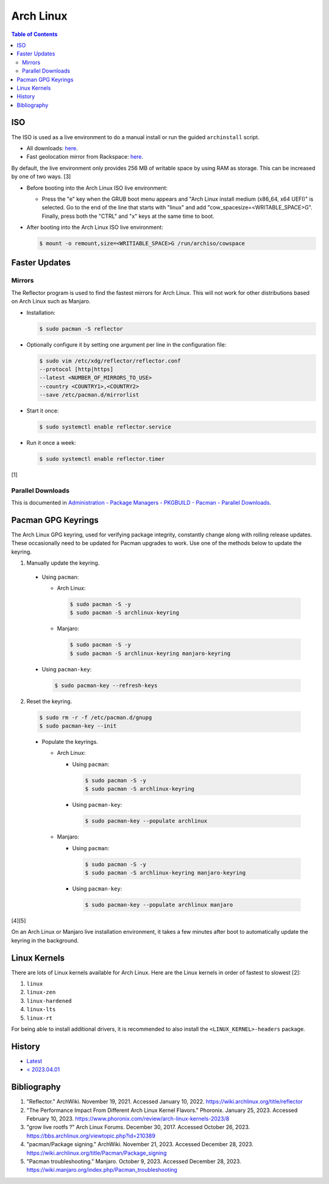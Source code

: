 Arch Linux
===========

.. contents:: Table of Contents

ISO
---

The ISO is used as a live environment to do a manual install or run the guided ``archinstall`` script.

-  All downloads: `here <https://archlinux.org/download/>`__.
-  Fast geolocation mirror from Rackspace: `here <https://mirror.rackspace.com/archlinux/iso/>`__.

By default, the live environment only provides 256 MB of writable space by using RAM as storage. This can be increased by one of two ways. [3]

-  Before booting into the Arch Linux ISO live environment:

   -  Press the "e" key when the GRUB boot menu appears and "Arch Linux install medium (x86_64, x64 UEFI)" is selected. Go to the end of the line that starts with "linux" and add "cow_spacesize=<WRITABLE_SPACE>G". Finally, press both the "CTRL" and "x" keys at the same time to boot.

-  After booting into the Arch Linux ISO live environment:

   .. code-block:: sh

      $ mount -o remount,size=<WRITIABLE_SPACE>G /run/archiso/cowspace

Faster Updates
--------------

Mirrors
~~~~~~~

The Reflector program is used to find the fastest mirrors for Arch Linux. This will not work for other distributions based on Arch Linux such as Manjaro.

-  Installation:

   .. code-block:: sh

      $ sudo pacman -S reflector

-  Optionally configure it by setting one argument per line in the configuration file:

   .. code-block:: sh

      $ sudo vim /etc/xdg/reflector/reflector.conf
      --protocol [http|https]
      --latest <NUMBER_OF_MIRRORS_TO_USE>
      --country <COUNTRY1>,<COUNTRY2>
      --save /etc/pacman.d/mirrorlist

-  Start it once:

   .. code-block:: sh

      $ sudo systemctl enable reflector.service

-  Run it once a week:

   .. code-block:: sh

      $ sudo systemctl enable reflector.timer

[1]

Parallel Downloads
~~~~~~~~~~~~~~~~~~

This is documented in `Administration - Package Managers - PKGBUILD - Pacman - Parallel Downloads <../administration/package_managers.html#parallel-downloads>`__.

Pacman GPG Keyrings
-------------------

The Arch Linux GPG keyring, used for verifying package integrity, constantly change along with rolling release updates. These occasionally need to be updated for Pacman upgrades to work. Use one of the methods below to update the keyring.

1.  Manually update the keyring.

   -  Using ``pacman``:

      -  Arch Linux:

         .. code-block:: sh

            $ sudo pacman -S -y
            $ sudo pacman -S archlinux-keyring

      -  Manjaro:

         .. code-block:: sh

            $ sudo pacman -S -y
            $ sudo pacman -S archlinux-keyring manjaro-keyring

   -  Using ``pacman-key``:

      .. code-block:: sh

         $ sudo pacman-key --refresh-keys

2.  Reset the keyring.

   .. code-block:: sh

      $ sudo rm -r -f /etc/pacman.d/gnupg
      $ sudo pacman-key --init

   -  Populate the keyrings.

      -  Arch Linux:

         -  Using ``pacman``:

            .. code-block:: sh

               $ sudo pacman -S -y
               $ sudo pacman -S archlinux-keyring

         -  Using ``pacman-key``:

            .. code-block:: sh

               $ sudo pacman-key --populate archlinux

      -  Manjaro:

         -  Using ``pacman``:

            .. code-block:: sh

               $ sudo pacman -S -y
               $ sudo pacman -S archlinux-keyring manjaro-keyring

         -  Using ``pacman-key``:

            .. code-block:: sh

               $ sudo pacman-key --populate archlinux manjaro

[4][5]

On an Arch Linux or Manjaro live installation environment, it takes a few minutes after boot to automatically update the keyring in the background.

Linux Kernels
-------------

There are lots of Linux kernels available for Arch Linux. Here are the Linux kernels in order of fastest to slowest [2]:

1. ``linux``
2. ``linux-zen``
3. ``linux-hardened``
4. ``linux-lts``
5. ``linux-rt``

For being able to install additional drivers, it is recommended to also install the ``<LINUX_KERNEL>-headers`` package.

History
-------

-  `Latest <https://github.com/LukeShortCloud/rootpages/commits/main/src/unix_distributions/arch_linux.rst>`__
-  `< 2023.04.01 <https://github.com/LukeShortCloud/rootpages/commits/main/src/linux_distributions/arch_linux.rst>`__

Bibliography
------------

1. "Reflector." ArchWiki. November 19, 2021. Accessed January 10, 2022. https://wiki.archlinux.org/title/reflector
2. "The Performance Impact From Different Arch Linux Kernel Flavors." Phoronix. January 25, 2023. Accessed February 10, 2023. https://www.phoronix.com/review/arch-linux-kernels-2023/8
3. "grow live rootfs ?" Arch Linux Forums. December 30, 2017. Accessed October 26, 2023. https://bbs.archlinux.org/viewtopic.php?id=210389
4. "pacman/Package signing." ArchWiki. November 21, 2023. Accessed December 28, 2023. https://wiki.archlinux.org/title/Pacman/Package_signing
5. "Pacman troubleshooting." Manjaro. October 9, 2023. Accessed December 28, 2023. https://wiki.manjaro.org/index.php/Pacman_troubleshooting
